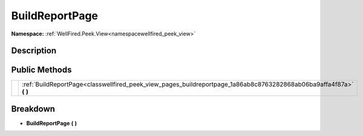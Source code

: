 .. _classwellfired_peek_view_pages_buildreportpage:

BuildReportPage
================

**Namespace:** :ref:`WellFired.Peek.View<namespacewellfired_peek_view>`

Description
------------



Public Methods
---------------

+-------------+-------------------------------------------------------------------------------------------------------------------------+
|             |:ref:`BuildReportPage<classwellfired_peek_view_pages_buildreportpage_1a86ab8c8763282868ab06ba9affa4f87a>` **(**  **)**   |
+-------------+-------------------------------------------------------------------------------------------------------------------------+

Breakdown
----------

.. _classwellfired_peek_view_pages_buildreportpage_1a86ab8c8763282868ab06ba9affa4f87a:

-  **BuildReportPage** **(**  **)**

